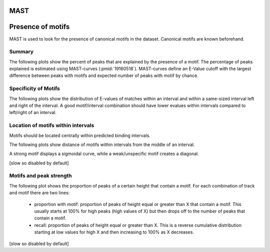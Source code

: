 ====
MAST
====

==================
Presence of motifs
==================

MAST is used to look for the presence of canonical motifs in the dataset.
Canonical motifs are known beforehand.

Summary
=======

The following plots show the percent of peaks that are explained by
the presence of a motif. The percentage of peaks explained is
estimated using MAST-curves (:pmid:`19160518`). MAST-curves define
an E-Value cutoff with the largest difference between peaks with motifs
and expected number of peaks with motif by chance.

.. report:: Motifs.MastQuickSummary
   :render: interleaved-bar-plot
   :transform: filter
   :tf-fields: MC-explained / %
   :layout: column-3
   :width: 200

   Percentage of peaks explained by motifs.

.. report:: Motifs.MastQuickSummary
   :render: table
   :transform: filter                      
   :tf-fields: MC-With-Motifs,MC-Evalue,MC-explained / %

   Percentage of peaks explained by motifs.


Specificity of Motifs
=====================

The following plots show the distribution of E-values of matches
within an interval and within a same-sized interval left and right of
the interval. A good motif/interval combination should have lower
evalues within intervals compared to left/right of an interval.

.. report:: Motifs.MastMotifEvalues
   :render: box-plot
   :layout: column-4
   :width: 200

   Distribution of Evalues.

Location of motifs within intervals
===================================

Motifs should be located centrally within predicted binding intervals.

The following plots show distance of motifs within intervals from the
middle of an interval.

A strong motif displays a sigmoidal curve, while a weak/unspecific
motif creates a diagonal.

[slow so disabled by default]

.. .. report:: Motifs.MastMotifLocationMiddle
..   :render: line-plot
..   :transform: histogram
..   :as-lines:
..   :tf-aggregate: normalized-total,cumulative
..   :layout: column-3
..   :width: 200

   Location of motifs within intervals. If several
   motifs are within an interval, the midpoint
   of all motifs is used. The x-axis shows the
   distance of the motif to the middle of the
   interval.

.. Control intervals
.. +++++++++++++++++

.. The following plots show the relative location of motifs within
.. *control* intervals, random genomic locations of the same size.
.. These plots should all show a straight line.

.. .. report:: Motifs.MastControlLocationMiddle
..    :render: line-plot
..    :transform: histogram
..    :as-lines:
..    :tf-aggregate: normalized-total,cumulative
..    :layout: column-3
..    :width: 200

..    Location of motifs within *control* intervals.
..    If several motifs are within an interval, the midpoint
..    of all motifs is used. The x-axis shows the
..    distance of the motif to the peak.

Motifs and peak strength
========================

The following plot shows the proportion of peaks of a certain height
that contain a motif. For each combination of track and motif there
are two lines:
   * proportion with motif: proportion of peaks of height equal or
     greater than X that contain a motif. This usually starts at 100%
     for high peaks (high values of X) but then drops off to the
     number of peaks that contain a motif.

   * recall: proportion of peaks of height equal or greater than
     X. This is a reverse cumulative distribution starting at low
     values for high X and then increasing to 100% as X decreases.

[slow so disabled by default]

.. .. report:: Motifs.MastPeakValWithMotif
..   :render: line-plot
..   :groupby: track
..   :as-lines:
..   :layout: column-3
..   :width: 200

   Proportion of intervals with a certain peakvalue or higher
   that contain a motif.

.. Motifs and interval locations
.. =============================

.. .. report:: Motifs.AnnotationsMotifs
..    :render: matrix-plot
..    :layout: column-4
..    :width: 300

..    This plot shows the number of intervals with or without motif
..    and their location.

.. .. report:: Motifs.AnnotationsPeakVal
..    :render: matrix-plot
..    :layout: column-4
..    :width: 300

..    This plot shows the number of intervals at a certain location
..    together with the binding strength (:term:`peakval`)

.. Number of motifs per interval
.. =============================

.. The following table shows stats on the number of motifs per interval.

.. .. report:: Motifs.MastNumberOfMotifs
..    :render: table
..    :transform: stats

..    Number of motifs per interval

.. The following table shows histograms with the number of motifs per interval
.. for each motif and dataset.

.. .. report:: Motifs.MastNumberOfMotifs
..    :render: table
..    :transform: histogram
..    :tf-bins: arange(0,20,1)

..    Number of motifs per interval


.. Distance from peak
.. ++++++++++++++++++

.. The following plots show distance of motifs within intervals from the
.. interval peak, the position with the largest number of reads.

.. A strong motif displays a sigmoidal curve, while a weak/unspecific
.. motif creates a diagonal.

.. .. report:: Motifs.MastMotifLocation
..    :render: line-plot
..    :transform: histogram
..    :as-lines:
..    :tf-aggregate: normalized-total,cumulative
..    :layout: column-3
..    :width: 200

..    Location of motifs within intervals. If several
..    motifs are within an interval, the midpoint
..    of all motifs is used. The x-axis shows the
..    distance of the motif to the peak.

